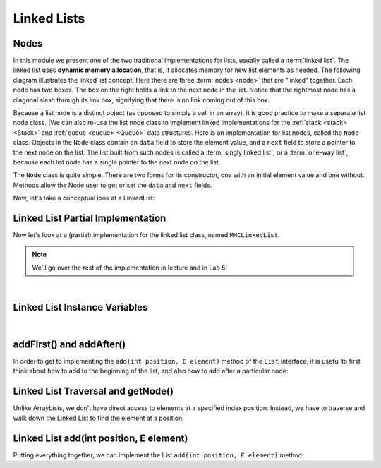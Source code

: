 Linked Lists
============

Nodes
-----

In this module we present one of the two traditional implementations
for lists, usually called a :term:`linked list`.
The linked list uses **dynamic memory allocation**,
that is, it allocates memory for new list elements as needed.
The following diagram illustrates the linked list concept.
Here there are three :term:`nodes <node>` that
are "linked" together.
Each node has two boxes.
The box on the right holds a link to the next node in the list.
Notice that the rightmost node has a diagonal slash through its link
box, signifying that there is no link coming out of this box.

.. _LinkedListNodes:

.. inlineav:: llistRepCON dgm
   :links: AV/List/llistCON.css
   :scripts: AV/List/llist.js AV/List/llistRepCON.js
   :align: center
   :keyword: Linked List

Because a list node is a distinct object (as opposed to simply a cell
in an array), it is good practice to make a separate list node class.
(We can also re-use the list node class to implement linked
implementations for the :ref:`stack <stack> <Stack>` and
:ref:`queue <queue> <Queue>` data structures.
Here is an implementation for list nodes, called the ``Node`` class.
Objects in the ``Node`` class contain an ``data`` field to
store the element value, and a ``next`` field to store a pointer to
the next node on the list.
The list built from such nodes is called a :term:`singly linked list`,
or a :term:`one-way list`, because each list node
has a single pointer to the next node on the list.

.. codeinclude:: MHC/Node
   :tag: Node

The ``Node`` class is quite simple.
There are two forms for its constructor, one with
an initial element value and one without.
Methods allow the Node user to get or set the ``data``
and ``next`` fields.

Now, let's take a conceptual look at a LinkedList:

.. inlineav:: llistBadCON ss
   :long_name: Linked List Slideshow 1
   :links: AV/List/llistCON.css
   :scripts: AV/List/llist.js AV/List/llistBadCON.js
   :output: show
   :keyword: Linked List


.. Why This Has Problems
.. ~~~~~~~~~~~~~~~~~~~~~

.. There are a number of problems with the representation just
.. described.
.. First, there are lots of special cases to code for.
.. For example, when the list is empty we have
.. no element for ``head``, ``tail``, and ``curr`` to point to.
.. Implementing special cases for ``insert`` and ``remove``
.. increases code complexity, making it harder to understand,
.. and thus increases the chance of introducing bugs.

.. .. inlineav:: llistBadDelCON ss
..    :long_name: Linked List Slideshow 2
..    :links: AV/List/llistCON.css
..    :scripts: AV/List/llist.js AV/List/llistBadDelCON.js
..    :output: show
..    :keyword: Linked List
   

.. A Better Solution
.. ~~~~~~~~~~~~~~~~~

.. Fortunately, there is a fairly easy way to deal with all of the
.. special cases, as well as the problem with deleting the last node.
.. Many special cases can be eliminated by implementing
.. linked lists with an additional :term:`header node`
.. as the first node of the list.
.. This header node is a link node like any other, but its value is
.. ignored and it is not considered to be an actual element of the list.
.. The header node saves coding effort because we no longer need to
.. consider special cases for empty lists or when the current position is
.. at one end of the list.
.. The cost of this simplification is the space for the header node.
.. However, there are space savings due to smaller code size,
.. because statements to handle the special cases are omitted.
.. We get rid of the remaining special cases related to being at the end
.. of the list by adding a "trailer" node that also never stores a
.. value.

.. The following diagram shows initial conditions for a linked list
.. with header and trailer nodes.


.. .. _LinkedListInit:

.. .. inlineav:: llistInitCON dgm
..    :links: AV/List/llistCON.css
..    :scripts: AV/List/llist.js AV/List/llistInitCON.js
..    :align: center
..    :keyword: Linked List

.. Here is what a list with some elements looks like with the header and
.. trailer nodes added.
   
.. .. _LinkedListTailer:

.. .. inlineav:: llistHeaderCON dgm
..    :links: AV/List/llistCON.css
..    :scripts: AV/List/llist.js AV/List/llistHeaderCON.js
..    :align: center
..    :keyword: Linked List

.. Adding the trailer node also solves our problem with deleting the last
.. node on the list, as we will see when we take a closer look at the
.. remove method's implementation.


Linked List Partial Implementation
----------------------------------

Now let's look at a (partial) implementation for the linked list class,
named ``MHCLinkedList``.

.. note::

    We'll go over the rest of the implementation in lecture and in Lab 5!

.. codeinclude:: MHC/MHCLinkedList
   :tag: MHCLinkedList

|

Linked List Instance Variables
------------------------------

.. inlineav:: llistVarsCON ss
   :long_name: Linked List Variables Slideshow
   :links: AV/List/llistCON.css
   :scripts: AV/List/llist.js AV/List/llistVarsCON.js
   :output: show
   :keyword: Linked List

|

.. .. inlineav:: llistConsCON ss
..    :long_name: Linked List Constructors Slideshow
..    :links: AV/List/llistCON.css
..    :scripts: AV/List/llist.js AV/List/llistConsCON.js
..    :output: show
..    :keyword: Linked List

.. |

addFirst() and addAfter()
-------------------------

In order to get to implementing the ``add(int position, E element)`` method of the ``List`` interface, it is
useful to first think about how to add to the beginning of the list, and also how to add after a particular node:


.. inlineav:: linkedListAddFirst ss
   :long_name: Linked List addFirst Slideshow
   :links: AV/List/llistCON.css
   :scripts: AV/List/llist.js AV/MHC/linkedListAddFirst.js
   :output: show
   :keyword: Linked List
   
.. inlineav:: linkedListAddAfter ss
   :long_name: Linked List addAfter Slideshow
   :links: AV/List/llistCON.css
   :scripts: AV/List/llist.js AV/MHC/linkedListAddAfter.js
   :output: show
   :keyword: Linked List   

Linked List Traversal and getNode()
-----------------------------------

Unlike ArrayLists, we don't have direct access to elements at a specified index position.
Instead, we have to traverse and walk down the Linked List to find the element at a position:

.. inlineav:: linkedListGetNode ss
   :long_name: Linked List getNode
   :links: AV/List/llistCON.css
   :scripts: AV/List/llist.js AV/MHC/linkedListGetNode.js
   :output: show
   :keyword: Linked List


Linked List add(int position, E element)
----------------------------------------

Putting everything together, we can implement the List ``add(int position, E element)`` method:

.. codeinclude:: MHC/MHCLinkedList
   :tag: add


.. .. inlineav:: linkedListAdd ss
..    :long_name: Linked List add
..    :links: AV/List/llistCON.css
..    :scripts: AV/List/llist.js AV/MHC/linkedListAdd.js
..    :output: show
..    :keyword: Linked List


.. Linked List Remove
.. ------------------

.. .. inlineav:: llistRemoveCON ss
..    :long_name: Linked List Remove Slideshow
..    :links: AV/List/llistCON.css
..    :scripts: AV/List/llist.js AV/List/llistRemoveCON.js
..    :output: show
..    :keyword: Linked List

.. .. avembed:: Exercises/List/LlistRemovePRO.html ka
..    :long_name: Linked List Remove Exercise
..    :keyword: Linked List